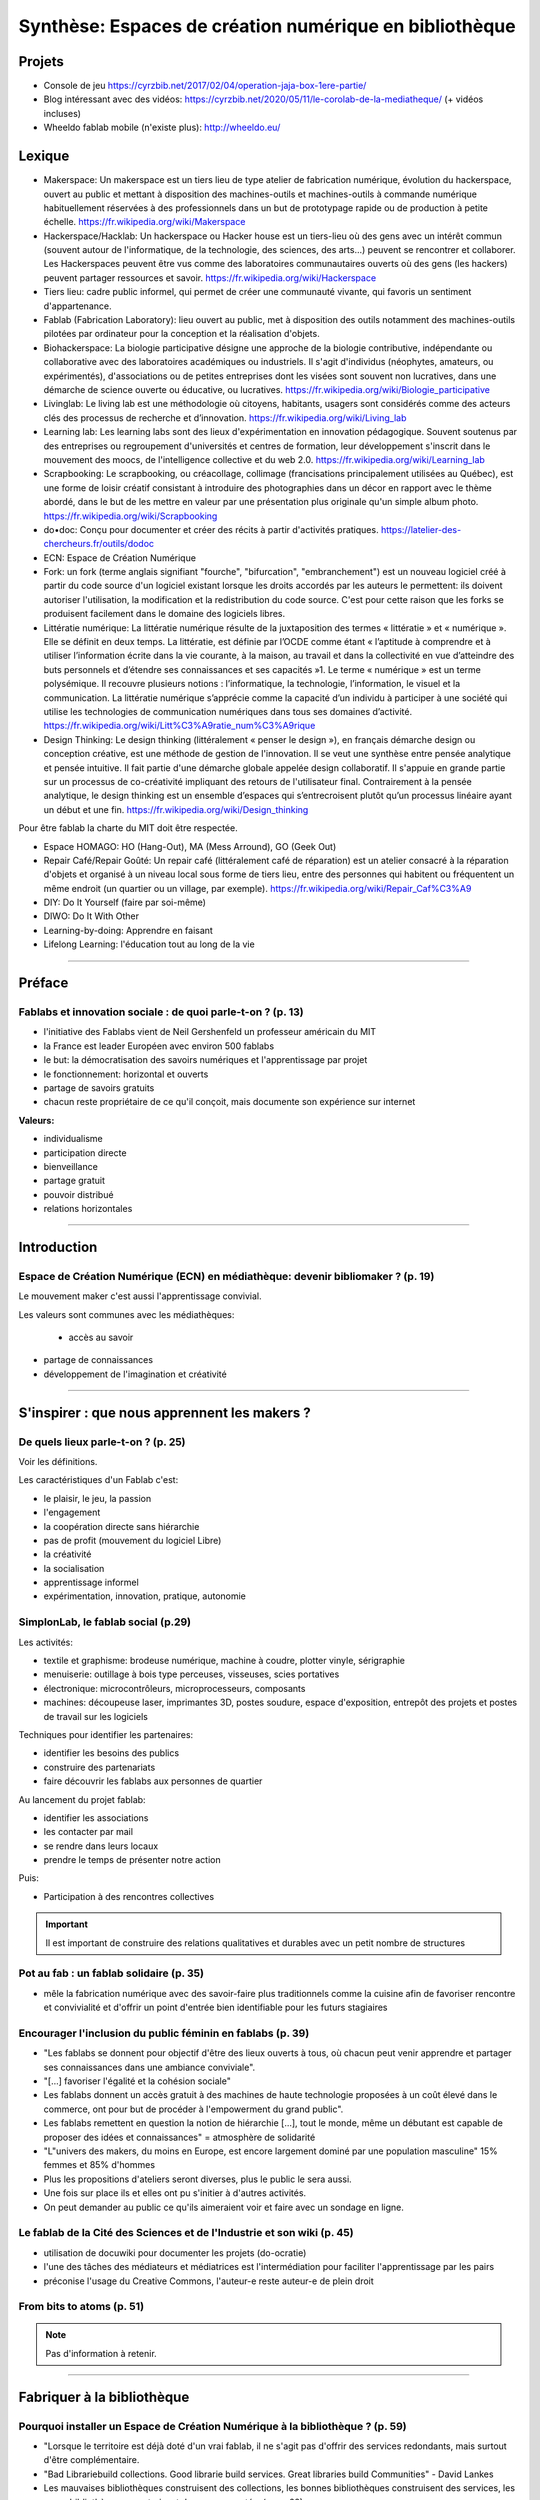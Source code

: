 Synthèse: Espaces de création numérique en bibliothèque
=======================================================

Projets
-------

- Console de jeu https://cyrzbib.net/2017/02/04/operation-jaja-box-1ere-partie/
- Blog intéressant avec des vidéos: https://cyrzbib.net/2020/05/11/le-corolab-de-la-mediatheque/ (+ vidéos incluses)
- Wheeldo fablab mobile (n'existe plus): http://wheeldo.eu/
 
Lexique
-------

- Makerspace: Un makerspace est un tiers lieu de type atelier de fabrication numérique, évolution du hackerspace, ouvert au public et mettant à disposition des machines-outils et machines-outils à commande numérique habituellement réservées à des professionnels dans un but de prototypage rapide ou de production à petite échelle. https://fr.wikipedia.org/wiki/Makerspace

- Hackerspace/Hacklab: Un hackerspace ou Hacker house est un tiers-lieu où des gens avec un intérêt commun (souvent autour de l'informatique, de la technologie, des sciences, des arts...) peuvent se rencontrer et collaborer. Les Hackerspaces peuvent être vus comme des laboratoires communautaires ouverts où des gens (les hackers) peuvent partager ressources et savoir. https://fr.wikipedia.org/wiki/Hackerspace

- Tiers lieu: cadre public informel, qui permet de créer une communauté vivante, qui favoris un sentiment d'appartenance.

- Fablab (Fabrication Laboratory): lieu ouvert au public, met à disposition des outils notamment des machines-outils pilotées par ordinateur pour la conception et la réalisation d'objets.

- Biohackerspace: La biologie participative désigne une approche de la biologie contributive, indépendante ou collaborative avec des laboratoires académiques ou industriels. Il s'agit d'individus (néophytes, amateurs, ou expérimentés), d'associations ou de petites entreprises dont les visées sont souvent non lucratives, dans une démarche de science ouverte ou éducative, ou lucratives. https://fr.wikipedia.org/wiki/Biologie_participative

- Livinglab: Le living lab est une méthodologie où citoyens, habitants, usagers sont considérés comme des acteurs clés des processus de recherche et d’innovation. https://fr.wikipedia.org/wiki/Living_lab

- Learning lab: Les learning labs sont des lieux d'expérimentation en innovation pédagogique. Souvent soutenus par des entreprises ou regroupement d'universités et centres de formation, leur développement s'inscrit dans le mouvement des moocs, de l'intelligence collective et du web 2.0. https://fr.wikipedia.org/wiki/Learning_lab


- Scrapbooking: Le scrapbooking, ou créacollage, collimage (francisations principalement utilisées au Québec), est une forme de loisir créatif consistant à introduire des photographies dans un décor en rapport avec le thème abordé, dans le but de les mettre en valeur par une présentation plus originale qu'un simple album photo. https://fr.wikipedia.org/wiki/Scrapbooking

- do•doc: Conçu pour documenter et créer des récits à partir d'activités pratiques. https://latelier-des-chercheurs.fr/outils/dodoc

- ECN: Espace de Création Numérique

- Fork: un fork (terme anglais signifiant "fourche", "bifurcation", "embranchement") est un nouveau logiciel créé à partir du code source d'un logiciel existant lorsque les droits accordés par les auteurs le permettent: ils doivent autoriser l'utilisation, la modification et la redistribution du code source. C'est pour cette raison que les forks se produisent facilement dans le domaine des logiciels libres.

- Littératie numérique: La littératie numérique résulte de la juxtaposition des termes « littératie » et « numérique ». Elle se définit en deux temps. La littératie, est définie par l’OCDE comme étant « l’aptitude à comprendre et à utiliser l’information écrite dans la vie courante, à la maison, au travail et dans la collectivité en vue d’atteindre des buts personnels et d’étendre ses connaissances et ses capacités »1. Le terme « numérique » est un terme polysémique. Il recouvre plusieurs notions : l’informatique, la technologie, l’information, le visuel et la communication. La littératie numérique s’apprécie comme la capacité d’un individu à participer à une société qui utilise les technologies de communication numériques dans tous ses domaines d’activité. https://fr.wikipedia.org/wiki/Litt%C3%A9ratie_num%C3%A9rique

- Design Thinking: Le design thinking (littéralement « penser le design »), en français démarche design ou conception créative, est une méthode de gestion de l'innovation. Il se veut une synthèse entre pensée analytique et pensée intuitive. Il fait partie d'une démarche globale appelée design collaboratif. Il s'appuie en grande partie sur un processus de co-créativité impliquant des retours de l'utilisateur final. Contrairement à la pensée analytique, le design thinking est un ensemble d’espaces qui s’entrecroisent plutôt qu’un processus linéaire ayant un début et une fin. https://fr.wikipedia.org/wiki/Design_thinking

Pour être fablab la charte du MIT doit être respectée.

- Espace HOMAGO: HO (Hang-Out), MA (Mess Arround), GO (Geek Out)

- Repair Café/Repair Goûté: Un repair café (littéralement café de réparation) est un atelier consacré à la réparation d'objets et organisé à un niveau local sous forme de tiers lieu, entre des personnes qui habitent ou fréquentent un même endroit (un quartier ou un village, par exemple). https://fr.wikipedia.org/wiki/Repair_Caf%C3%A9

- DIY: Do It Yourself (faire par soi-même)

- DIWO: Do It With Other

- Learning-by-doing: Apprendre en faisant

- Lifelong Learning: l'éducation tout au long de la vie

-----------------------------------

Préface
-------

Fablabs et innovation sociale : de quoi parle-t-on ? (p. 13)
^^^^^^^^^^^^^^^^^^^^^^^^^^^^^^^^^^^^^^^^^^^^^^^^^^^^^^^^^^^^

- l'initiative des Fablabs vient de Neil Gershenfeld un professeur américain du MIT

- la France est leader Européen avec environ 500 fablabs

- le but: la démocratisation des savoirs numériques et l'apprentissage par projet

- le fonctionnement: horizontal et ouverts

- partage de savoirs gratuits

- chacun reste propriétaire de ce qu'il conçoit, mais documente son expérience sur internet

**Valeurs:**

- individualisme

- participation directe

- bienveillance

- partage gratuit

- pouvoir distribué

- relations horizontales

----------------------------------------------------

Introduction
------------

Espace de Création Numérique (ECN) en médiathèque: devenir bibliomaker ? (p. 19)
^^^^^^^^^^^^^^^^^^^^^^^^^^^^^^^^^^^^^^^^^^^^^^^^^^^^^^^^^^^^^^^^^^^^^^^^^^^^^^^^

Le mouvement maker c'est aussi l'apprentissage convivial.

Les valeurs sont communes avec les médiathèques:

 - accès au savoir
- partage de connaissances
- développement de l'imagination et créativité

-----------------------------------------------------

S'inspirer : que nous apprennent les makers ?
--------------------------------------------

De quels lieux parle-t-on ? (p. 25)
^^^^^^^^^^^^^^^^^^^^^^^^^^^^^^^^^^^

Voir les définitions.

Les caractéristiques d'un Fablab c'est:

- le plaisir, le jeu, la passion
- l'engagement
- la coopération directe sans hiérarchie
- pas de profit (mouvement du logiciel Libre)
- la créativité
- la socialisation
- apprentissage informel
- expérimentation, innovation, pratique, autonomie

SimplonLab, le fablab social (p.29)
^^^^^^^^^^^^^^^^^^^^^^^^^^^^^^^^^^^

Les activités:

- textile et graphisme: brodeuse numérique, machine à coudre, plotter vinyle, sérigraphie
- menuiserie: outillage à bois type perceuses, visseuses, scies portatives
- électronique: microcontrôleurs, microprocesseurs, composants
- machines: découpeuse laser, imprimantes 3D, postes soudure, espace d'exposition, entrepôt des projets et postes de travail sur les logiciels

Techniques pour identifier les partenaires:

- identifier les besoins des publics
- construire des partenariats
- faire découvrir les fablabs aux personnes de quartier

Au lancement du projet fablab:

- identifier les associations
- les contacter par mail
- se rendre dans leurs locaux
- prendre le temps de présenter notre action

Puis:

- Participation à des rencontres collectives

.. important:: Il est important de construire des relations qualitatives et durables avec un petit nombre de structures

Pot au fab : un fablab solidaire (p. 35)
^^^^^^^^^^^^^^^^^^^^^^^^^^^^^^^^^^^^^^^^

- mêle la fabrication numérique avec des savoir-faire plus traditionnels comme la cuisine afin de favoriser rencontre et convivialité et d'offrir un point d'entrée bien identifiable pour les futurs stagiaires



Encourager l'inclusion du public féminin en fablabs (p. 39)
^^^^^^^^^^^^^^^^^^^^^^^^^^^^^^^^^^^^^^^^^^^^^^^^^^^^^^^^^^^

- "Les fablabs se donnent pour objectif d'être des lieux ouverts à tous, où chacun peut venir apprendre et partager ses connaissances dans une ambiance conviviale".
- "[...] favoriser l'égalité et la cohésion sociale"
- Les fablabs donnent un accès gratuit à des machines de haute technologie proposées à un coût élevé dans le commerce, ont pour but de procéder à l'empowerment du grand public".
- Les fablabs remettent en question la notion de hiérarchie [...], tout le monde, même un débutant est capable de proposer des idées et connaissances" = atmosphère de solidarité
- "L"univers des makers, du moins en Europe, est encore largement dominé par une population masculine" 15% femmes et 85% d'hommes
- Plus les propositions d'ateliers seront diverses, plus le public le sera aussi.
- Une fois sur place ils et elles ont pu s'initier à d'autres activités.
- On peut demander au public ce qu'ils aimeraient voir et faire avec un sondage en ligne.

Le fablab de la Cité des Sciences  et de l'Industrie et son wiki (p. 45)
^^^^^^^^^^^^^^^^^^^^^^^^^^^^^^^^^^^^^^^^^^^^^^^^^^^^^^^^^^^^^^^^^^^^^^^^

- utilisation de docuwiki pour documenter les projets (do-ocratie)
- l'une des tâches des médiateurs et médiatrices est l'intermédiation pour faciliter l'apprentissage par les pairs
- préconise l'usage du Creative Commons, l'auteur-e reste auteur-e de plein droit

From bits to atoms (p. 51)
^^^^^^^^^^^^^^^^^^^^^^^^^^

..  note:: Pas d'information à retenir.

-------------------------------------------------

Fabriquer à la bibliothèque
---------------------------

Pourquoi installer un Espace de Création Numérique à la bibliothèque ? (p. 59)
^^^^^^^^^^^^^^^^^^^^^^^^^^^^^^^^^^^^^^^^^^^^^^^^^^^^^^^^^^^^^^^^^^^^^^^^^^^^^^

- "Lorsque le territoire est déjà doté d'un vrai fablab, il ne s'agit pas d'offrir des services redondants, mais surtout d'être complémentaire.
- "Bad Librariebuild collections. Good librarie build services. Great libraries build Communities" - David Lankes
- Les mauvaises bibliothèques construisent des collections, les bonnes bibliothèques construisent des services, les super bibliothèques construisent des communautés. (page 62)
- Certains dispositifs ponctuels permettent de faire découvrir au plus grand nombre ce qui se joue dans les fablabs à travers un événement festif et ludique après la découverte et l'initiation, tout semble en place pour que dans un 3e temps les usagers puissent développer leurs propres projets [...].
- Il sera temps de passer la main au fablab de quartier ou de la ville.

Rôle des ECN:

- Accès à l'information, à la formation, à l'éducation et à la culture
- autoformation tout au long de la vie
- vulgarisation de la culture scientifique

On apprend mieux quand:

- le contenu est au coeur de nos centres d'intérêt
- nous interagissons avec nos pairs
- nous nous donnons le droit de nous tromper
- quand le lieu est convivial

Des CDI aux tiers lieux : l'évolution des fonctions (p. 67)
^^^^^^^^^^^^^^^^^^^^^^^^^^^^^^^^^^^^^^^^^^^^^^^^^^^^^^^^^^^

- Premier lieu: chez soi
- Second lieu: travail
- Troisième lieu: un lieu qui permet aux habitants d'une collectivité de se réunir de façon conviviale
- Tiers lieu: ajoute une dimension de création, un processus de conception partagé

Une pratique clé identifiée dans les tiers lieux : celle de la documentation. Documenter pour faire un patrimoine d'informations en commun qui permette à la population qui ne peut pas venir dans le tiers lieu de se réapproprier ce qui y est conçu.

L'esprit de collaboration et l'horizontalité y sont maîtres, les élèves qui maîtrisent une technique sont encouragés à la transmettre à leurs camarades et aux professeurs, ce qui redonne confiance aux élèves en difficulté.

Les élèves n'ont souvent, pas envie de passer de la manipulation à l'écrit et de se mettre à la place des autres utilisateurs ayant besoin d'information. L'éducation des élèves et usagers à une culture et une philosophie maker est aussi destinée à leur faire percevoir l'intérêt de la constitution d'un fonds commun, et donc à motiver leurs pratiques de documentation.

Des lieux de création à l'université ? (p. 75)
^^^^^^^^^^^^^^^^^^^^^^^^^^^^^^^^^^^^^^^^^^^^^^

Le gamelab à l'université de Paris 5 est un laboratoire ouvert étudiant les usages ludiques et concevant à la fois des serious games, des escape games ou des jeux de plateau.

BibLab : promouvoir la création numérique en ruralité (p. 81)
^^^^^^^^^^^^^^^^^^^^^^^^^^^^^^^^^^^^^^^^^^^^^^^^^^^^^^^^^^^^^

Depuis 2016 la Direction de la Lecture Publique (DLP) du Loir-et-Cher organise le `Festival numérique Vagabondag(e)s <http://lecture41.culture41.fr/bib-41/festival-numerique-vagabondag-e-s/1104-vagabondag-e-s-edition-2019>`_.

Edition 2019: "Dix-sept bibliothèques accueilleront les animations mises en place par la Direction de la lecture publique : Journée de découverte des robots, projet d'écriture collective, mapping vidéo, principes du cinéma d'animation, ateliers GIF animés, découverte des FabLab du département, jeux vidéo, photomontages ou éducation à l'image, etc. Ces activités permettront d’accompagner le public dans la découverte et l’utilisation des outils numériques novateurs."

BibLab est un fablab itinérant et a pour objectif de permettre la mise en place d'ateliers d'initiation et de découverte dans l'ensemble du réseau départemental, quelle que soit la taille de la bibliothèque, la valorisation et la transmission de la culture scientifique et technique encore trop confidentielle dans nos établissements.
Cela permet aux bibliothèques qui le souhaitent de tester ce matériel, de voir les possibilités d'animations avec les publics et de s'équiper ou de nouer des partenariats avec l'un des fablab du département. BibLab est donc prêté sur projet et pour un temps suffisamment long pour permettre l'expérimentation (plusieurs semaines à plusieurs mois selon les projets).

Pour être facilement transportable et installable tout en étant ludique et visible dans les espaces, la DLP a fait fabriquer un flightcase qui se déploie comme un bureau: `ici et lab <http://icietlab.cc/>`_.

BibLab se compose de trois univers thématiques :

- l'univers makerspace propose des outils essentiels de création: imprimante 3D, stylos 3D, découpeuse papier et vinyle, cartes Makey Makey et Arduino, micro-ordinateurs Raspberry Pi, TouchPad, ordinateur DIY kano, Opad, Ipad Pro avec stylos optiques et enfin PC ous Windows et Linux.
- Les contenus du kit Nos amis les robots sont axés sur les apprentissages ludiques autour du codage. Pour cela, la DLP s'équipe régulièrement de robots permettant cette initiation pour les tout-petits avec les robots Beebot et Cubetto, pour les enfants à partir de dix ans: robot Marty, pour tout public: le robot Cozmo entre jouet et robot programmable, ainsi qu'un drone programmable. Ces deux modules seront régulièrement enrichis de nouveaux matériels.
- Éducation aux médias: contiens la table Mash-UP et ses accessoires.

Un dernier module complémentaire à BibLab autour du Nintendo Labo est prêté sous forme d'un kit clé en main comportant écran, switch et les différents Nintendo Labo, l'objectif étant de créer un lien entre jeu vidéo, codage et culture *Do It Yourself*.

Chaque module est prêté avec les fiches ateliers conçues par l'équipe de la DLP, ainsi qu'un cahier de retours d'expériences pour l'échange de bonnes idées entre emprunteurs et l'enrichissement des fiches d'ateliers proposées.

Le projet est transversal et non l'apanage des seuls bibliothécaires et animateurs, tout collègue intéressé peut s'investir. Pour cela un groupe de travail appelé, mission *Services innovants* a été mis en place. Ainsi des collègues au profil administratif ou technique font partie de l'équipe BibLab, tout comme deux collègues du réseau.
Ils proposent et élaborent des fiches ateliers, participent à la veille professionnelle, testent les machines ou ressources avant acquisition et animent des ateliers dans le réseau, en particulier lors du festival numérique.

Chaque module de BibLab a au minimum un binôme dédié, en particulier pour les formations et les réponses techniques, mais l'ensemble de l'équipe est en mesure d'animer des ateliers avec le matériel.

La DLP ne rencontrant qu'occasionnellement le public, l'aspect de formation et de transmission des connaissances et des compétences est essentiel pour qu'un projet, a fortiori expérimental, fonctionne auprès du réseau et trouve son public.
Ainsi, en plus des formations thématiques proposées dans son programme annuel, la DLP propose des rendez-vous de prise en main avec les équipes des bibliothèques emprunteuses. Venir dans les locaux permet également de caler l'installation de BibLab au mieux.

Chaque fois les ateliers sont préparés et animés en coordination avec les bibliothèques et avec les partenaires locaux tels que les maisons des jeunes, les centres sociaux, les associations et bien sûr les fablabs. Le tout dans une ambiance toujours conviviale autour par exemple d'un *petit-déjeuner numérique*.

L'impression 3D à la médiathèque-ludothèque de Chassieu (p. 87)
^^^^^^^^^^^^^^^^^^^^^^^^^^^^^^^^^^^^^^^^^^^^^^^^^^^^^^^^^^^^^^^

En novembre 2015, le projet d'acquisition d'une imprimante 3D voit le jour [...] L'achat doit en théorie permettre de proposer des animations autour de la modélisation et de l'impression 3D, mais elle est également considérée au quotidien comme un outil internet pour toute l'équipe : le remplacement des pièces de jeu abîmées de la ludothèque, l'impression de matériel pour les tablettes (fixation, pieds...) ou l'utilisation de l'impression 3D en support d'autres animations (impression de trophées).
Le chois se porte sur une imprimante fabriquée en France, qui bénéficie d'un bon service après-vente, et dont le coût est abordable (400 euros).
Une fois l'achat fait, il faudra encore attendre quelques mois avant que l'équipe ne soit capable de proposer un atelier, élaboré avec l'agent en service civique, qui assure également les ateliers informatiques auprès des usagers.

Au départ l'équipe n'était pas familière avec l'impression 3D ni avec la modélisation 3D.[...] La prise en main technique a donc essentiellement concerné les personnes en service civique et la coordinatrice numérique. Elle n'a pas été de tout repos, la machine achetée connaissant au début quelques bugs et autres défauts. [...] Nous nous sommes beaucoup appuyé-es sur la communauté existante sur internet, mais aussi sur les compétences et la patience de l'équipe.

il faut absolument avoir la motivation pour dépanner la machine. Nous avons parfois pu passer plusieurs heures sur une buse bouchée ou un plateau déréglé.

- `Le carnet de Marguerite (Journal de la prise en main de l’imprimante 3d Dagoma DiscoEasy) <https://mediathequemargueriteduras.wordpress.com/2017/08/09/journal-de-la-prise-en-main-de-limprimante-3d-dagoma-discoeasy/>`_

Le premier atelier: modélisation 3D et impression, sur une thématique choisie.
Les premiers ateliers étaient destinés à tous et toutes, mais les premier-ères inscrit-es étaient majoritairement des enfants. En pratique, leurs parents étaient extrêmement curieux du fonctionnement.

Cet engouement nous a poussés à proposer deux types d'ateliers : les ateliers modélisation impression, et les ateliers découverte.

Pour mener à bien les ateliers découverte, nous choisissions des modèles de moins de dix minutes à imprimer : nous avons également investi dans un stylo 3D, et nous nous sommes positionnés sur des matinées ou des après-midi entières, sans inscription, pour pouvoir répondre aux questions et satisfaire la curiosité des usager-ères petit-es et grand-es. D'où l'importance d'être deux pour l'encadrement.
Cette formule a l'avantage d'être rapide à mettre en place, facile à réaliser, mais surtout elle permet à toute personne curieuse, mais qui ne serait pas inscrite à un atelier long de s'arrêter, de poser des questions.

Dans le même temps, les imprimantes 3D destinées aux particuliers s'améliorent techniquement et simplifient au maximum leur utilisation. L'imprimante 3Den libre-service, déjà proposée dans certaines bibliothèques et plus largement dans les fablab, nous paraît donc abordable pour la médiathèque.
Proposer une imprimante qui ne soit pas intégrée à l'espace numérique, mais située à l'accueil, en libre-service, en développant des créneaux horaires où les usager-ères pourront imprimer. Toute l'équipe doit donc être en mesure de renseigner et d'accompagner le public dans la réalisation de ses impressions.
Nous avons libéré des créneaux de trois heures maximum, le mercredi et le samedi. Les créneaux sont accessibles sur inscriptions.
Nous fonctionnons , comme pour les impressions papier, avec une carte d'impression. Elle est facturée 2,50 euros les 50 grammes de fil.
L'objectif est de permettre à tous-tes de s'approprier ce nouveau service, en mettant l'accent sur le recyclage et la réparation d'objet, mais aussi sur la création.

Dès septembre 2019, nous proposerons régulièrement des ateliers de modélisation, des projets scolaires à envisager autour de création de jeu avec la ludothèque, un partenariat avec le centre de loisirs pendant les vacances scolaires, des projets communs à envisager en partenariat avec d'autres services de la mairie.

Le collège, la médiathèque et le fablab (p. 93)
^^^^^^^^^^^^^^^^^^^^^^^^^^^^^^^^^^^^^^^^^^^^^^^

La question numérique est aujourd'hui au coeur de la vie des citoyens : généralisation des démarches administratives en ligne pour des structures socio-économiques (CAF, pôle-emploi, sécurité sociale), intégration dans les programmes scolaires de la programmation, du coding, du coding et de la robotique, multiplication des outils numériques comme les smartphones, tablettes ou outils robotisés (voitures, maisons, appareils connectés).

La bibliothèque trouve dans le makerspace une nouvelle expression de la diffusion des connaissances au sens large et de la culture scientifique en particulier. En créant un espace d'échange ouvert à tous et gratuit, la bibliothèque remplit sa mission d'ouverture tout en s'adaptant à son temps.

"Les outils numériques offrent cette opportunité d'intensifier le processus de co-construction, de partage et de diffusion des connaissances, en favorisant la participation de chacun".

**Offres de services:**

- Atelier d'impression 3D - Conception et la création d'objets divers. Découverte du fonctionnement de l'imprimante 3D à partir de la création de bijoux grâce à un tutoriel de manipulation du logiciel Sketchup. Possibilité de proposer au public d'apporter des objets détériorés et de réfléchir aux diverses possibilités de réparation qu'offre l'imprimante 3D ;
- Robotique et cartes électroniques programmables. Cet atelier est l'occasion de découvrir un domaine de plus en plus présent dans notre quotidien et d'initier le public à la programmation. Découverte d'un robot programmable (Lego Mindstorm et Lego WeDo 2.0) autour de réalisation d'activités ludiques. La programmation s'effectue via des tablettes. Découverte des possibilités offertes par les cartes électroniques programmables Arduino ;
- Atelier de musique assistée par ordinateur (MAO). Une première approche de composition musicale via l'ordinateur et utilisation de claviers maîtres. La musique assistée par ordinateur consiste à concevoir une instrumentale, mais aussi à s'initier à la pratique instrumentale (guitare, piano, instruments électroniques) ;
- Création de jeux vidéo. Utilisation du logiciel de programmation utilisé en grande partie dans l'éducation nationale (Scratch) et d'une plateforme de tutoriels (Google CS first). Des ateliers de création vidéo (dessins, interactivité, musique, bruitages, scénario, etc), en utilisant tous les logiciels, gratuits (Blender, Gimp, Audacityà ;
- Découpe vinyle. Réalisation de productions plastiques grâce à la technique du Scrapbooking, création de magnets ou de tatouages.

Le fablab de la médiathèque Brossard (Québec, CA) (p. 103)
^^^^^^^^^^^^^^^^^^^^^^^^^^^^^^^^^^^^^^^^^^^^^^^^^^^^^^^^^^

Il y a un immense potentiel de collaboration entre l'équipe fablab et médiathèque, mais l'absence d'objectifs communs explicités, une division des tâches stricte et la faiblesse des liens de communication déployés créent deux mondes quasi hermétiques au niveau organisationnel.

L'essence participative et collaborative des fablabs est parfois difficile à saisir pour le commun des mortels qui pense en termes de produits et de services.

--------------------------

Repenser notre posture professionnelle
--------------------------------------

Et le bibliothécaire dans tout ça ? (p. 109)
^^^^^^^^^^^^^^^^^^^^^^^^^^^^^^^^^^^^^^^^^^^^

La question de la présence d'espaces créatifs numérique en bibliothèque change-t-elle la nature même de nos établissements ? La question peut paraître légitime (le bibliothécaire argue qu'il n'a pas été formé pour ça) est en droit de se demander si TOUT cela a bien sa place en bibliothèque.
On peut lui répondre que les bibliothèques sont depuis toujours le lieu des savoirs (littéraires, théorique et livresques), mais également celui des apprentissages.

Mais qui dit savoir-faire dit technique : le métier de bibliothécaire est-il celui d'un technicien ?
Les bibliothécaires ont toujours occupé des fonctions variées dans toutes sortes d'environnements et d'organisations. Ils ont joué le rôle d'enseignants, de facilitateurs, de collaborateurs, de chercheurs ou d'experts en technologie.
Mettre en place un makerspace est un prolongement naturel de la plupart de ces rôles traditionnels et la capacité à faire vivre un tiers lieu éducatif de ce type est un ajout précieux dans la trousse à outils de tous bibliothécaires orientés vers les services ou la formation.

- les bibliothèques sont passées d'une logique de conservation et d'accès à l'information (elles collectionnent à une logique de création et de partage facilité par les technologies actuelles ;
- les bibliothèques ont toujours eu pour fonction de démocratiser l'accès à des ressources ou des technologies rares et coûteuses. C'est le cas aujourd'hui de technologies comme l'impression 3D ou la réalité virtuelle. On trouvait des machines à écrire dans de nombreuses bibliothèques publiques dans les années 1950.
- les bibliothèques sont aujourd'hui des community hubs, des plateformes de rencontres et d'échanges entre groupes d'usagers que leurs centres d'intérêt communs rassemblent.

On redéfinit ce qu'est une bibliothèque aujourd'hui : des espaces orientés vers la sociabilité et la collaboration, des services qui font la place à la participation des usagers, des collections plus larges avec avec parfois l'accès à des outils ou encore le prêt d'instruments en complément des ressources documentaires traditionnelles.

http://www.abf.asso.fr/4/139/434/ABF/commission-fablab-presentation?p=2 (p. 113)

Un des projets, la borne de rétrogaming: https://cyrzbib.net/2017/02/04/operation-jaja-box-1ere-partie/

Une bibliothécaire formée au fablab (p. 117)
^^^^^^^^^^^^^^^^^^^^^^^^^^^^^^^^^^^^^^^^^^^^

Le Fablab propose deux formations diplômantes: initiation à la fabrication numérique et facilitateur permettant de devenir fabmanager-euse.

Au programme du D.U.

- des cours d'initiation à des logiciels et des machines ou outils : programmation Arduino, modélisation 2D et 3D, impression 3D, découpe vinyle, fraisage numérique, découpe et gravure laser ;
- des sensibilisations : à l'accueil bienveillant, à la communication, à la gestion et l'entretien d'un parc machine, au droit de la propriété intellectuelle, à l'importance de la documentation, aux modèles économiques possibles... ;
- des rencontres à co-organiser avec des acteur-rices oeuvrant dans tout type de lieu de fabrication numérique (fablab, hackerspace, makerspace...) et d'environnement (association, entreprise, établissement scolaire...) pour mieux comprendre le fonctionnement et la diversité de cet écosystème :
- des ateliers à mettre en place pour transmettre nos apprentissages et se confronter à l'animation auprès d'un public (chose plutôt aisée pour moi, puisque l'animation est une activité classique en médiathèque) ;
- des projets collectifs où l'ont apprend à faire ensemble et à s'entraider, chacun-e contribuant selon ses appétences et facilités ;
- le développement d'un projet personnel tout au long du cursus ;
- une implication pour visiter des lieux ;
- un travail de documentation (formation, stage, projet personnel, visites).


L'esprit Lab:

- L'autonomie
- La confiance
- La souplesse
- L'apprentissage par le faire
- La pensée réseau (s'appuyer sur une communauté)
- L'ouverture (accueil du public dans toute sa diversité, l'ouverture d'esprit, la recherche du dialogue, l'écoute active, l'attention portée à autrui)

Les Mallapixels : un dispositif mobile de formation (p. 125)
^^^^^^^^^^^^^^^^^^^^^^^^^^^^^^^^^^^^^^^^^^^^^^^^^^^^^^^^^^^^

Le Mallapixels est un laboratoire de fabrication itinérant et artistique à destination des acteurs culturels du Val-de-Marne, principalement les établissements de lecture publique, qui leur permet de s'initier puis de développer leur créativité numérique.
Chaque outil/matériel mis à disposition est toujours associé à une intention artistique.

Ce laboratoire artistique itinérant représente une collection de 26 objets insolites qui permettent de porter un regard actif sur la création artistique numérique. Ce matériel et ces objets numériques sont mis gratuitement à disposition des bibliothèques du Val-de-Marne par convention.
Ce prêt est accompagné de moments de formation, appelés les Fabriques. Ces formations ont pour objectif d'accompagner les médiathèques dans l'appropriation des outils numériques en construisant ensemble des scénarii d'apprentissage, c'est aussi la transmission des expériences de chacun autour de la médiation.

Le réseau des Mallapixels s'est constitué en 2015, et nous nous appuyons sur celui-ci pour organiser les Fabriques au sein des médiathèques ou dans les locaux de la Direction de la Culture à Créteil pouvant accueillir entre 10 à 12 personnes.
Les fabriques permettent de découvrir, de s'initier aux outils et de pouvoir repartir avec pour une durée maximale de trois mois. Cela laisse le temps de s'approprier l'outil et d'organiser une médiation sur plusieurs ateliers.

À ce jour, nous avons mis en place des Fabriques autour des thématiques suivantes: la table mashup, l'impression 3D, l'escape game, la boîte à histoire (Arduino), la découpeuse vinyle, la réalité augmentée (Aurasma), la réalité virtuelle (casque 3D), Dualo Touch.

Le problème avec la documentation (p. 129)
^^^^^^^^^^^^^^^^^^^^^^^^^^^^^^^^^^^^^^^^^^

Les points communs entre les fablabs et bibliothèques: partage - savoir - documentation.

Il reste difficile d'insérer l'action de documenter au sein d'un projet. Les utilisateurs ont du mal à le faire. Prendre du recul et le temps de documenter peut paraître à contre-courant de l'activité créatrice.

C'est inscrit noir sur blanc dans la Charte des Fablab du MIT: "Contribuer à la documentation et aux connaissances des autres.

Le bibliothécaire connaît mieux que quiconque cet enjeu. Le professionnel des bibliothèques pourrait faire valoir son expertise dans le domaine de la documentation des projets développés.

Cette documentation une fois partagée est une source d'inspiration pour tous les makers à travers le monde. Des projets bien documentés sont une ressource essentielle pour la reproduction des projets et leur évolution future.

En bibliothèque, cela signifie aller chercher de l'information déjà existante alors qu'en fablab, il faut créer l'information.

La documentation n'est jamais finie. C'est un Work In Progress localement et via les réseaux. Les temps de la documentation sont à prendre en compte aussi. La construction de la documentation pour présenter le lieu, ses ateliers, ses créations, ses projets sont des temps différents (avant, pendant, après les temps de médiation).

Le wiki est un socle documentaire commun du lieu. En traitant et organisant les données du lieu, il lie et structure l'information, il rend tangible notre intelligence collective à l'oeuvre. Il nous aide à la création de nouveaux savoirs.

Le wiki du `Carrefour Numérique <http://carrefour-numerique.cite-sciences.fr/fablab/wiki/doku.php?id=index>`_ ou celui du fablab de `Copenhague <http://valby.copenhagenfablab.dk/projects>`_ sont des exemples inspirant.

Vers un modèle: curation (sources), co-création, participation et partage de la documentation créer à l'issue du projet.

Le fabdocumentatliste est-il le nouveau bibliothécaire ? (p. 135)
^^^^^^^^^^^^^^^^^^^^^^^^^^^^^^^^^^^^^^^^^^^^^^^^^^^^^^^^^^^^^^^^^

Au sein des fablabs, les usagers de ce type de lieu ont plutôt tendance à diffuser leurs savoirs et leurs expériences par l'oralité, au cours d'ateliers d'initiation ou d'échanges informels lors de rencontre sur place, que par l'écrit.

Pourtant nous pouvons y voir un paradoxe, sachant que les usagers sont, a priori plutôt à l'aise avec le numérique.

- `Projet Wikifab <https://wikifab.org/wiki/Accueil>`_

Bien documenter un projet est une activité très intéressante, mais très chronophage. On constate qu'il faut autant de temps, voire plus que pendant la phrase de fabrication elle-même.

Une documentation bien faite et visible apporte de nombreux avantages:

- permettre de mieux s'accaparer et d'approfondir son projet ;
- faire connaître son projet au plus grand nombre et donc le valoriser ;
- promouvoir de façon originale les activités du lieu ;
- piquer la curiosité des gens, provoquer commentaires et rencontres.

Un poste tournant de documentaliste: fabdocumentaliste.
Ils établissent une fiche de poste, la mission globale est: promouvoir la documentation et la contribution auprès des usagers du fablab.

- Mission 1: s'informer sur les projets en cours entrepris dans le lieu et à l'extérieur ;
- Mission 2: accompagner et orienter les usagers dans leurs démarches de documentation ;
- Mission 3: organiser des événements et des actions autour de la documentation ;
- Mission 4: organiser et diffuser la documentation auprès de la communauté locale et des communautés extérieures.

Le design au service de la documentation des activités (p. 141)
^^^^^^^^^^^^^^^^^^^^^^^^^^^^^^^^^^^^^^^^^^^^^^^^^^^^^^^^^^^^^^^

- `do•doc <https://latelier-des-chercheurs.fr/outils/dodoc>`_

"Conçu pour documenter et créer des récits à partir d'activités pratiques, do•doc (prononcer doudoc) est un outil composite, libre et modulaire, qui permet de capturer des médias (photos, vidéos, sons et stop-motion), de les éditer, de les mettre en page et de les publier. Son aspect composite permet de le reconfigurer de manière à ce qu'il soit le plus adapté possible à la situation dans laquelle il est déployé."

-------------------------------------------------------

Développer une offre de service et d'atelier
--------------------------------------------

La recette (magique) pour inventer son Espace de Création Numérique en bibliothèque (p. 151)
^^^^^^^^^^^^^^^^^^^^^^^^^^^^^^^^^^^^^^^^^^^^^^^^^^^^^^^^^^^^^^^^^^^^^^^^^^^^^^^^^^^^^^^^^^^^

- L'usager est au centre : partir des besoins sur le terrain et des usages observés
- Ouvrir plus, pas que les horaires ! Décloisonner les structures et les méthodes.
- Coproduire : faire confiance à l'intelligence collective, lâcher prise
- L'impact : innover c'est répondre à des problématiques

- Expérimenter différents dispositifs dédiés innovants co-construits : des espaces mobiles, ponctuels ou pérennes
- Créer une communauté d'intérêts : partager sur place et en ligne

Combien ça coûte ? (p. 155)
^^^^^^^^^^^^^^^^^^^^^^^^^^^

Pour un fablab éducatif, l'investissement est de 2000 dollars. Ce fablab spécifique se distingue par ses objectifs pédagogiques visant à amener les gens à apprendre la fabrication numérique.

Fablab Facotry propose un pack pour 5000 euros:

- Imprimante 3D: `Sindoh DP201 <https://3dprinter.sindoh.com/en/product/dp201>`_
- Découpe vinyle: `Brother ScanNCut sdx 1200 <https://www.lafourmicreative.fr/scanncut/125683-scanncut-sdx1200-brother--4977766792011.html?gclid=CjwKCAjw4MP5BRBtEiwASfwAL9YbSr_OUa1mzkyINQSmWugApHjArUFRf6bOpsIuLQUU5vlqamSnmBoCS5oQAvD_BwE>`_
- Machine à coudre: `Brother Innov-is 15 <https://www.cdiscount.com/electromenager/repassage-couture/brother-machine-a-coudre-electronique-fs40-40/f-1101502-brotherfs40.html?idOffre=-1&cid=search_pla&cm_mmc=PLA!COR!PEM!CD!1040002306!m102400825_pBROTHERFS40_l9056437_tpla-770416936231_&gclid=CjwKCAjw4MP5BRBtEiwASfwAL_2JoiSIa5Ohub6ERoXiYcN1jmMfrEwSPyjtguOxe_LXoAdxxMedFRoCDoQQAvD_BwE>`_
- Micro Ordinateur programmable: `Micro:bit <https://microbit.org/>`_
- Kit Steam: `SAM Labs <https://samlabs.com/us/>`_
- Kit code and robotique: `Strawbees <https://strawbees.com/?wgu=280085_206617_1597087321366_8d7f380841&wgexpiry=1604863321&source=webgains&siteid=206617>`_

L'équipement des fablabs (p. 159)
^^^^^^^^^^^^^^^^^^^^^^^^^^^^^^^^^

Description complète des appareils page 159.

L'imprimante 3D
+++++++++++++++

Une des stars des fablabs et des espaces de création numérique en bibliothèque. Les logiciels de modélisation pour débuter son Doodle3D, Tinkercad et Sketchup.
Il est possible de sauter cette étape en téléchargeant des fichiers 3D sur Thingiverse ou Cults par exemple.

Ensuite un logiciel va procéder au tranchage en générant un fichier Gcode, celui-ci est transféré à l'imprimante par câble USB ou carte SD.

La machine chauffe à environ 200°C afin de faire fondre le filament (ABS, PLA) qui sera déposé couche après couche pour fabriquer l'objet.

**Point faible:** leur fonctionnement est relativement lent, il faut environ 1 heure pour fabriquer un cube de 5 cm. C'est une machine parfois capricieuse et il n'existe pas vraiment de machine qui garantit zéro raté.

**Idées:** c'est un outil très polyvalent, il permet de développer des projets autour de la modélisation, du DIY (création de porte-clés, bijoux) de la robotique (impression pièce) ou encore de l'architecture (création de maquettes), etc.

Le stylo 3D
+++++++++++

Les stylos 3D sont un partenaire pour les ateliers d'impression 3D, ils s'avèrent utiles pour "meubler" en proposant des animations complémentaires pendant l'impression.

**Point faible:** il ne faut pas s'imaginer que les stylos 3D permettent véritablement de dessiner dans les airs. Tout comme l'impression 3D, c'est un outil qui possède ses propres contraintes et nécessite une certaine prise en main.

La découpe laser
++++++++++++++++

Un adage des fablabs consiste à dire que les usagers se rendent au lab car ils ont entendu parler de l'impression 3D, mais utilisent majoritairement la découpe laser. En effet, ces machines sont beaucoup plus rapides et précises que les imprimantes 3D. En effet, ces machines sont beaucoup plus rapides et précises que les imprimantes 3D.
Les découpeuses laser sont essentiellement utilisées pour découper des plaques de bois et de plexiglas d'épaisseur variable.
Étant donné son rendement important, la découpeuse est souvent employée dans la réalisation de maquettes ou prototypes. Les pièces découpées sont alors collées ou assemblées ensemble avant d'aboutir au résultat final.

L'utilisation d'un découpeuse laser débute par un travail de modélisation en deux dimensions (plan en vectoriel). Une fois ce travail de modélisation terminé, le plan est envoyé à la machine qui découpe selon les formes souhaitées.
La découpeuse laser peut également être utilisée en mode gravure. Cette fonctionnalité permet d'abraser en surface afin de créer des motifs très fins.

**Inconvénients:** ce sont des outils coûteux (de 15 à 40 000 environ), elles sont donc réservées à des ECN de taille critique. De plus, elles nécessitent un entretien relativement rigoureux et parfois complexe. Les fumées issues de la combustion des matériaux impliquent l'utilisation d'un filtre ce qui pose un certain nombre de contraintes en termes d'espaces et d'installation. L'utilisation de ces machines doit donc être particulièrement encadrée.
Malgré ces inconvénients, la découpeuse laser reste la reine des fablabs.

**Ressources:** le wiki du Carrefour Numérique est particulièrement intéressant concernant l'utilisation de la découpe laser dans un ERP.

Plotter de découpe ou découpeuse vinyle
+++++++++++++++++++++++++++++++++++++++

Le principe est le suivant: on modélise une forme en deux dimensions et la machine découpe une plaque de matériau en suivant les tracés définis par l'utilisateur. La technique de découpe est mécanique, c'est-à-dire qu'une lame est utilisée pour fendre la matière choisie. Les matériaux sont multiples à commencer par le vinyle adhésif, le papier, le carton ou encore le floc, destiné à être transféré sur le textile. Les plotters de découpe permettent ainsi de réaliser des éléments de signalétique, des pop-up, des marque-pages ou encore la personnalisation de tote-bags.

CNC
+++

La CNC est dotée d'une fraise qui tourne à une vitesse élevée afin de venir couper ou entamer des matériaux comme le bois ou le métal afin d'obtenir le résultat escompté. Il peut travailler à partir d'un fichier 2D ou 3D en fonction du résultat souhaité.

C'est l'une des rares machines des fablabs qui permettent de travailler à une grande échelle.
Ce type de machines est très coûteux, plus de 25 000 euros.

**Inconvénient:** leur utilisation doit faire l'objecte d'une attention particulière, les mouvements de la fraise et les projections pouvant être dangereux. Un aménagement spécifique est nécessaire de façon à isoler la machine et limiter les désagréments sonores et la dispersion de la poussière dans l'ECN.

**Ressources:** il est possible de récupérer directement en ligne des plans de fabrication open source via des plateformes telles qu'OpenDesk.

L'électronique
++++++++++++++

L'électronique dans les ECN repose fréquemment sur l'utilisation de cartes programmables telle qu'Arduino ou MakeyMakey. À ces cartes s'ajoutent de multiples composants que l'on peut regrouper en deux catégories : les capteurs et les actionneurs. Les capteurs permettent à la carte programmable de recevoir des informations de l'extérieur. Il peut s'agir de boutons, de capteurs de son ou de distance. Les actionneurs permettent à la carte programmable d'interagir avec le monde extérieur. Il peut s'agir de moteurs, de LED, de buzzer, etc.

Ces cartes et leurs composants peuvent donc être programmés pour réaliser une infinité de projets plus ou moins technique. Il peut s'agir de fabriquer des robots, un compteur pour la fréquentation de la bibliothèque, une bibliobox, etc.

La Fabrique : un espace de fabrication numérique intégré au projet de l'établissement (p. 173)
^^^^^^^^^^^^^^^^^^^^^^^^^^^^^^^^^^^^^^^^^^^^^^^^^^^^^^^^^^^^^^^^^^^^^^^^^^^^^^^^^^^^^^^^^^^^^^

La fabrique peut accueillir huit personnes maximum lors des animations. Elle est mise en avant via des ateliers récurrents animés par deux bibliothécaires, formés sur le tas.
Deux ateliers sont proposés, tous les quinze jours. Un le mardi soir, un le samedi après-midi. Ces ateliers de deux heures se focalisent sur une machine et sur la conception d'un objet. Ils sont à destination d'un public ado-adulte, et son gratuit.
Des animations ont lieu pendant les vacances scolaires, à destination d'un public jeunesse. De la même façon, chaque atelier se centre sur une machine, mais avec des usages plus ludiques que pour les adultes.

Les machines sont également accessibles en dehors des temps d'animations. Pour cela, les habitants doivent avoir un Permis Machine. L'obtention de ces permis se fait en ayant suivi un atelier avec les bibliothécaires, puis en répondant à un questionnaire en ligne: https://madeinlafabrique.wordpress.com/
seuls les consommables sont à fournir par l'utilisateur. L'accès se fait pour le moment sur des créneaux identifiés qui correspondent à des moments de faible et moyenne affluence, où les bibliothécaires sont plus disponibles pour accompagner l'utilisateur.

Retour après un an
++++++++++++++++++

- L'imprimante 3D a créé des vocations et de nombreux utilisateurs ont acheté la leur et partage des astuces.
- Le scanner 3D s'est révélé plus délicat à utiliser et n'est que très peu sollicité.
- La découpeuse a rencontré un vif succès, surtout auprès d'un public de scrapbookers pour qui la pratique du papier découpé est déjà ancrée.
- La brodeuse est la machine qui a eu le plus de succès, et qui est paradoxalement la plus complexe à utiliser.

Le labo : le projet de laboratoire d'innovation numérique de la future médiathèque communautaire de Sainte-Geneviève-des-Bois (p. 177)
^^^^^^^^^^^^^^^^^^^^^^^^^^^^^^^^^^^^^^^^^^^^^^^^^^^^^^^^^^^^^^^^^^^^^^^^^^^^^^^^^^^^^^^^^^^^^^^^^^^^^^^^^^^^^^^^^^^^^^^^^^^^^^^^^^^^^^

Notre projet nu;2riaue se décline en quatre axes, qui ont d'emblée été liés avec les usages que nous retrouvons déjà au dessin des bibliothèques :

- Créer: participation aux animations utilisant le numérique: utiliser les consoles de l'esoace Jeu vidéo, apprendre à maîtriser outils et logiciels, créer/fabriquer en groupe des objets avec une imprimante 3D, des robots, mais également des oeuvres de l'esprit (atelier d'écriture, réalisation de vidéos, création de jeux vidéo, création d'images 3D et d'hologrammes, création sonore, graphiques, plastiques, etc).
- Apprendre:des ateliers réguliers sur l'impression 3D, logiciel de montage vidéo, etc.
- Échanger: la médiation autour des outils numériques se placera dans un contexte d'échanges et de troc des compétences. Les tournois de jeux vidéo seront l'occasion d'échanges entre passionnés et grands débutants, mais également avec d'autres équipes jouant dans d'autres bibliothèques.
- Se former: la future médiathèque proposera des formations régulières sur l'utilisation des outils informatiques (création d'une adresse mail, première utilisation d'un ordinateur, d'une tablette) ou sur des compétences plus avancées (formation sur la protection de la vie privée sur internet, logiciels libres, etc).

La Capsule : un espace pédagogique et créatif de la BU du Havre (p. 185)
^^^^^^^^^^^^^^^^^^^^^^^^^^^^^^^^^^^^^^^^^^^^^^^^^^^^^^^^^^^^^^^^^^^^^^^^

Trois zones dans le learning lab:

- une zone atelier: stations assises, debout et permettre des déplacements fréquents :
- un espace pédagogique pour le travail en groupe, le partage d'information :  tables et chaises sur roulettes pour 25 à 30 personnes ;
- un espace convivialité pour des postures détendues, du travail informel, des réunions d'équipe pédagogique, des pauses.

Donner un nom (la Capsule) a permis de communiquer sur l'espace et les activités associées, et de définir une identité visuelle avec le graphiste de l'université.

L'espace est prisé pour des enseignements variés, des rencontres associatives, des ateliers Wikipedia organisés entre pairs, des moments de vulgarisation scientifique, de la formation continue, des speeddating entrepreneuriaux, les réunions des bibliothécaires, des escapes games, des cafés pédagogiques en lien avec des MOOCs.

Le bibliofab : faire entrer le monde des makers dans les bibliothèques (p. 193)
^^^^^^^^^^^^^^^^^^^^^^^^^^^^^^^^^^^^^^^^^^^^^^^^^^^^^^^^^^^^^^^^^^^^^^^^^^^^^^^

Le BiblioFab est un dispositif mobile dont l'objectif est de rendre accessible l'univers des fablabs au plus grand nombre. Por se faire, le BiblioFap rempli trois fonctions : découvrir, fabriquer et exposer.

- Bibliothèque: des ouvrages sont à disposition pour que chacun puisse découvrir la culture maker et s'initier à la fabrication numérique ;
- Atelier: comme dans un fablab, des ressources (machines, tutoriels) permettent de réaliser vos projets individuels et collectifs ;
- Galerie: des espaces sont prévus pour exposer les créations réalisées et pour inspirer les autres utilisateurs.



Le BiblioFab répond à trois objectifs : présenter des projets réalisés dans les fablabs ; documenter les techniques de fabrication numérique ; offrir et ressources pour s'initier à la culture maker.

- Atelier: un dispositif permettant aux usagers de comprendre et de s'initier aux techniques de fabrication numérique et notamment de l'impression 3D ;
- Expo: une sélection documentée d'objets produits dans les fablabs (prothèse de main, bijou connecté, objets d'art, objets upcyclés, etc) ;
- Ressources: des ouvrages sélectionnés par les bibliothécaires, une tablette présentant une version numérique des tutoriels et des fiches explicatives de l'exposition téléchargeable en WIFI via une Bibliobox sur un nano ordinateur Raspberry Pi.

Une imprimante et un ordinateur sont à disposition des bibliothécaires afin d'animer des ateliers d'impression 3D. Des initiations sont donc proposées aux usagers qui, une fois formés, pourront développer leurs propres projets.

L'atelier : un laboratoire de création au coeur de la médiathèque (p. 199)
^^^^^^^^^^^^^^^^^^^^^^^^^^^^^^^^^^^^^^^^^^^^^^^^^^^^^^^^^^^^^^^^^^^^^^^^^^

En 2015, une personne sur deux entrant à la médiathèque n'y venait plus pour emprunter. Travailler, se former, jouer, créer, découvrir était devenue des usages légitimes du lieu. Le bâtiment vieillissant, les espaces peu adaptés à leur utilisation réelle, l'évolution des usages, des outils et de l'offre nécessitaient l'écriture d'un projet de service actualisé.

L'Atelier a donc imaginé comme un espace qui permettrait de brasser les cultures, les outils et les techniques dans une double perspective:

- organiser l'éveil aux techniques plurielles de création à travers des outils et la transmission de savoir-faire. Ces techniques de création étant relative aux collections que nous pouvions par ailleurs proposer ;
- permettre de porter des projets créatifs aboutis en ouvrant cet espace aux habitants et aux artistes pour mettre à leur disposition des outils de qualité professionnelle.

Création de trois stations de travail:

- une station dédiée au son et à la musique assistée par ordinateur ;
- une station dédiée à la vidéo et à la photographie ;
- une station dédiée au graphisme et à la modélisation.

La médiathèque a ainsi pu défendre l'intégration de cet atelier avec trop arguments forts:

- donner gratuitement accès à un espace doté d'outils coûteux permettant de favoriser et d'encourager les projets créatifs sur la ville (des outils ordinaires équipés de logiciels libres n'auraient pas permis de lisser les inégalités d'équipement au sein de la population) ;
- en investissant dans un tel équipement, la ville se dotait d'un studio de création autonome pour mener à bien toutes sortes de projets créatifs à moindre coût ;
- un financement important fut attribué sous forme de donations par la DRAC et la région à hauteur de 80% pour la partie numérique.

Matériel:

- station image et vidéo : PC puissant, deux écrans art graphique, imprimante photo A3+, scanner photo, appareil reflex + zoom 24-70 mm, casque VR ;
- station graphisme et modélisation : ordinateur hybride tablette graphique, plotter de découpe, imprimante 3D, presse à chaud ;
- station son : PC, clavier midi, platine DJ, enceintes DJ, zoom son, micro ;
- équipement mobile interactif : 14 tablettes tactiles, deux chariots de recharge, dix PC portables, un chariot de recharge, des cartes Arduino, Makey Makey, touch board, Raspberry pi.

Animations:

- sept animations hebdomadaires (écriture, photographie, graphisme, dessin vectoriel, vidéo, M.A.O, art du papier, découpent vinyle, flocage, impression 3D, réparation informatique, jeux vidéo, sensibilisation au développement durable, etc) ;
- un stage de quatre jours toutes les vacances scolaires (exposition photo, construction d'une borne d'arcade, réalisation de courts métrages, etc) ;
- prestations et interventions extérieures au fil de la saison (plasticiens, illustrateurs, associations de la ville, etc.).

Ce que les bibs apportent aux labs (p. 207)
^^^^^^^^^^^^^^^^^^^^^^^^^^^^^^^^^^^^^^^^^^^

Besoin des fablabs:

- espace (couvert par les médiathèques)
- utilisateur (couvert par les médiathèques)
- outils

Les bibliothèques constituent ainsi un maillage des territoires ruraux et urbains sans équivalent.

De nombreuses bibliothèques permettent la tenue de repair café à l'occasion desquels un ou plusieurs usagers organisent un atelier dédié à la réparation d'objets cassés.

L'impression 3D ou la robotique sont l'occasion pour les bibliothèques de remplir leur fonction d'accès aux savoirs et à la connaissance, mais également de tester l'intérêt du public, tout en commençant à identifier les usagers qui pourraient être moteurs dans l'éventualité où l'établissement souhaiterait développer son offre de service en créant son propre ECN.

Réalisation de robots contrôlables par smartphone et capables de s'affronter les uns les autres dans un combat d'éclatage de ballons de baudruche en se basant sur des kits Open Source JJrobots: https://www.jjrobots.com/

**Quatre années de Fablab en bibliothèque:** initialement créée dans le but de faire découvrir au plus grand  nombre l'impression 3D, Wheeldo s'est très largement appuyé sur les bibliothèques pour remplir sa mission. En s'immergeant dans le milieu de la lecture publique, les membres de l'association ont rencontré un milieu particulièrement propice à la culture maker, résolument tourné vers les pratiques novatrices et surtout, un indispensable prisme de diffusion des savoirs et connaissances. En évoluant aux côtés des bibliothécaires pendant quatre années, les fabmanageurs ont vu évoluer la posture des professionnels et des usagers. Leurs rôles se sont transformés au fur et à mesure que les bibliothécaires et les usagers évoluaient de la découverte d'une technologie semblant inaccessible (tant techniquement que financièrement) vers une prise de conscience de ce que ce type d'outil pourrait apporter à leur quotidien. Les interventions de la micro-usine mobile ont alors commencé à s'éloigner des animations des origines en place d'ECN. Maintenant que les médiathèques et la société en générale semblent davantage prêtes à s'approprier les techniques de fabrication numérique, la mission s'achève? C'est donc vers une nouvelle aventure que se tournent le^s membres de l'association et ses fabmanagers avec la création d'une nouvelle entité, Ici-et-lab, dont la mission sera désormais de "diffuser la culture maker et accompagner la création de fablabs dans les territoires".